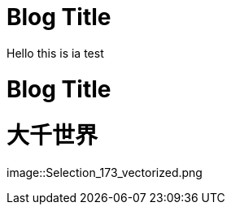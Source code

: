 = Blog Title
Hello this is ia test

= Blog Title
:hp-image: Selection_173_vectorized.png

:published_at: 2015-01-31

:hp-tags: HubPress, Blog, Open Source,


= 大千世界
:hp-alt-title: My English Title


image::Selection_173_vectorized.png
